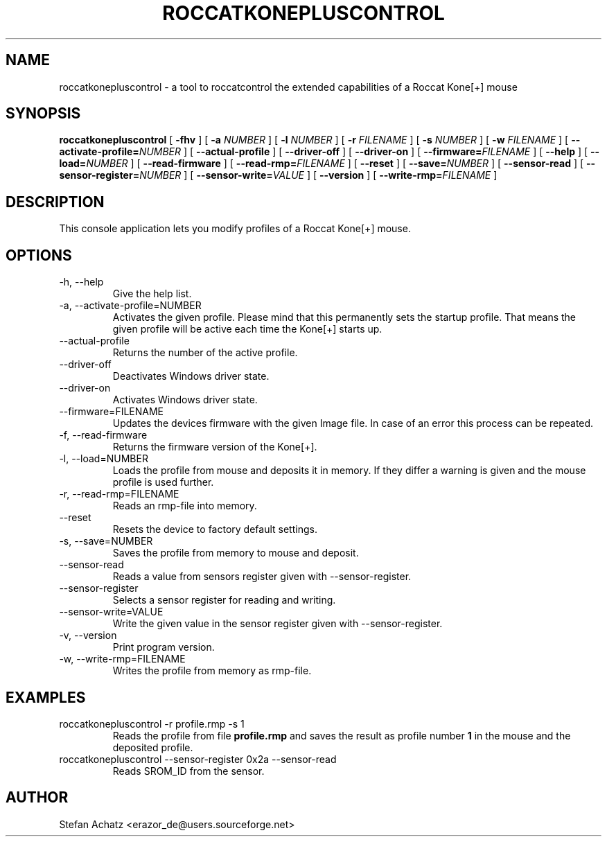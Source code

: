 .\" Process this file with
.\" groff -man -Tutf8 roccatkonepluscontrol.1
.\"
.TH ROCCATKONEPLUSCONTROL 1 "NOVEMBER 2010" "Stefan Achatz" "User Manuals"
.SH NAME
roccatkonepluscontrol \- a tool to roccatcontrol the extended capabilities of a Roccat
Kone[+] mouse
.SH SYNOPSIS
.B roccatkonepluscontrol
[
.B -fhv
] [
.B -a
.I NUMBER
] [
.B -l
.I NUMBER
] [
.B -r
.I FILENAME
] [
.B -s
.I NUMBER
] [
.B -w
.I FILENAME
] [
.BI --activate-profile= NUMBER
] [
.B --actual-profile
] [
.B --driver-off
] [
.B --driver-on
] [
.BI --firmware= FILENAME
] [
.B --help
] [
.BI --load= NUMBER
] [
.B --read-firmware
] [
.BI --read-rmp= FILENAME
] [
.BI --reset
] [
.BI --save= NUMBER
] [
.B --sensor-read
] [
.BI --sensor-register= NUMBER
] [
.BI --sensor-write= VALUE
] [
.B --version
] [
.BI --write-rmp= FILENAME
]
.SH DESCRIPTION
This console application lets you modify profiles of a Roccat Kone[+] mouse.
.SH OPTIONS
.IP "-h, --help"
Give the help list.
.IP "-a, --activate-profile=NUMBER"
Activates the given profile. Please mind that this permanently sets the startup
profile. That means the given profile will be active each time the Kone[+] starts up.
.IP "--actual-profile"
Returns the number of the active profile.
.IP "--driver-off"
Deactivates Windows driver state.
.IP "--driver-on"
Activates Windows driver state.
.IP "--firmware=FILENAME"
Updates the devices firmware with the given Image file. In case of an error this
process can be repeated.
.IP "-f, --read-firmware"
Returns the firmware version of the Kone[+].
.IP "-l, --load=NUMBER"
Loads the profile from mouse and deposits it in memory. If they differ a warning
is given and the mouse profile is used further.
.IP "-r, --read-rmp=FILENAME"
Reads an rmp-file into memory.
.IP "--reset"
Resets the device to factory default settings.
.IP "-s, --save=NUMBER"
Saves the profile from memory to mouse and deposit.
.IP "--sensor-read"
Reads a value from sensors register given with --sensor-register.
.IP "--sensor-register"
Selects a sensor register for reading and writing.
.IP "--sensor-write=VALUE"
Write the given value in the sensor register given with --sensor-register.
.IP "-v, --version"
Print program version.
.IP "-w, --write-rmp=FILENAME"
Writes the profile from memory as rmp-file.
.SH EXAMPLES
.IP "roccatkonepluscontrol -r profile.rmp -s 1"
Reads the profile from file
.B profile.rmp
and saves the result as profile number
.B 1
in the mouse and the deposited profile.
.IP "roccatkonepluscontrol --sensor-register 0x2a --sensor-read"
Reads SROM_ID from the sensor.
.SH AUTHOR
Stefan Achatz <erazor_de@users.sourceforge.net>
